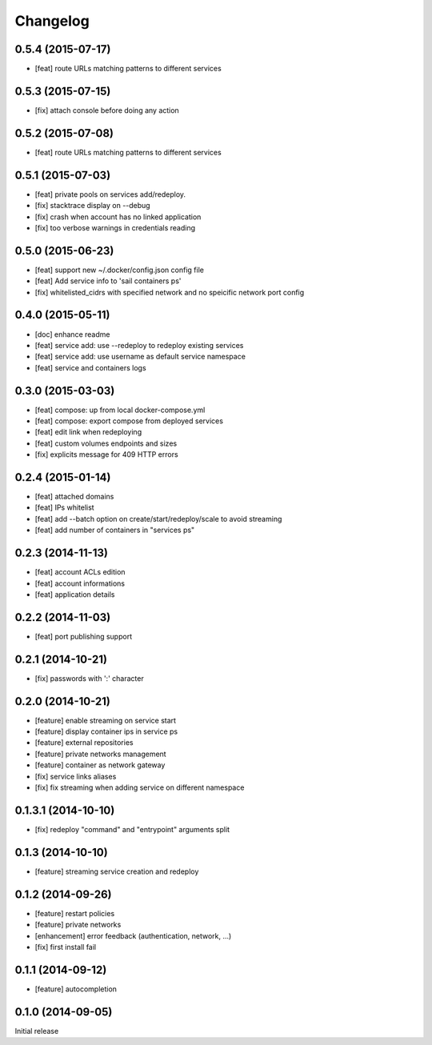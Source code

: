 Changelog
=========

0.5.4 (2015-07-17)
------------------

- [feat] route URLs matching patterns to different services

0.5.3 (2015-07-15)
------------------

- [fix] attach console before doing any action

0.5.2 (2015-07-08)
------------------

- [feat] route URLs matching patterns to different services

0.5.1 (2015-07-03)
------------------

- [feat] private pools on services add/redeploy.
- [fix] stacktrace display on --debug
- [fix] crash when account has no linked application
- [fix] too verbose warnings in credentials reading

0.5.0 (2015-06-23)
------------------

- [feat] support new ~/.docker/config.json config file
- [feat] Add service info to 'sail containers ps'
- [fix] whitelisted_cidrs with specified network and no speicific network port config

0.4.0 (2015-05-11)
------------------

- [doc] enhance readme
- [feat] service add: use --redeploy to redeploy existing services
- [feat] service add: use username as default service namespace
- [feat] service and containers logs

0.3.0 (2015-03-03)
------------------

- [feat] compose: up from local docker-compose.yml
- [feat] compose: export compose from deployed services
- [feat] edit link when redeploying
- [feat] custom volumes endpoints and sizes
- [fix] explicits message for 409 HTTP errors

0.2.4 (2015-01-14)
------------------

- [feat] attached domains
- [feat] IPs whitelist
- [feat] add --batch option on create/start/redeploy/scale to avoid streaming
- [feat] add number of containers in "services ps"


0.2.3 (2014-11-13)
------------------

- [feat] account ACLs edition
- [feat] account informations
- [feat] application details

0.2.2 (2014-11-03)
------------------

- [feat] port publishing support

0.2.1 (2014-10-21)
------------------

- [fix] passwords with ':' character

0.2.0 (2014-10-21)
-----------

- [feature] enable streaming on service start
- [feature] display container ips in service ps
- [feature] external repositories
- [feature] private networks management
- [feature] container as network gateway
- [fix] service links aliases
- [fix] fix streaming when adding service on different namespace

0.1.3.1 (2014-10-10)
--------------------

- [fix] redeploy "command" and "entrypoint" arguments split

0.1.3 (2014-10-10)
------------------

- [feature] streaming service creation and redeploy

0.1.2 (2014-09-26)
------------------

- [feature] restart policies
- [feature] private networks
- [enhancement] error feedback (authentication, network, ...)
- [fix] first install fail

0.1.1 (2014-09-12)
------------------

- [feature] autocompletion

0.1.0 (2014-09-05)
------------------

Initial release


